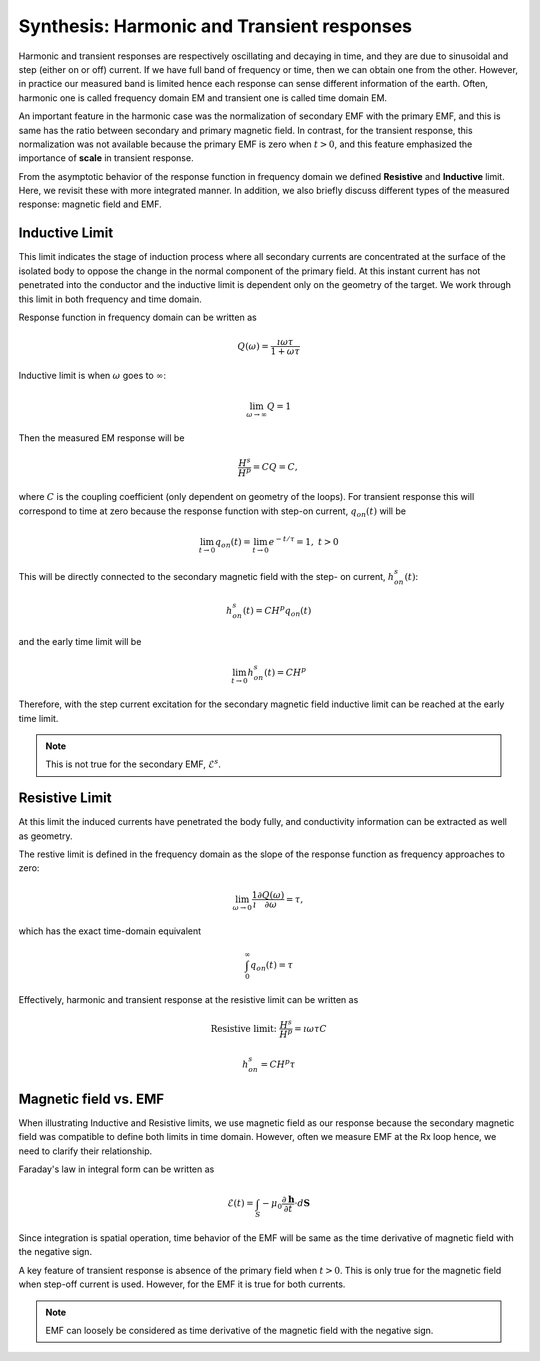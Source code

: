 .. _synthesis_FDEMandTDEMresponse:

Synthesis: Harmonic and Transient responses
===========================================

.. purpose::

    Provide integrated understanding of harmonic and transient EM responses
    using the simple circuit model.

.. plot::

    import numpy as np
    import matplotlib.pyplot as plt
    import matplotlib
    matplotlib.rcParams['font.size'] = 12
    tau = [1e-1, 1e-1/5, 1e-1/10]
    fig = plt.figure(figsize=(10, 3))
    ax1 = plt.subplot(121)
    ax2 = plt.subplot(122)
    axs = [ax1, ax2]

    t = np.linspace(-0.2, 1, 300)
    current_TD = np.ones_like(t)
    current_TD[t>0.] = 0.
    omega = 5*np.pi*2
    current_FD = np.cos(t*omega)

    ax1.plot(t, current_FD, "k",lw=3)
    ax2.plot(t, current_TD, "k", lw=3)

    for ax in axs:
        ax.grid(True)
        ax.set_xlabel("Time (s)")
        ax.set_ylabel("Current (A)")
    ax1.set_ylim(-1.2, 1.2)
    ax2.set_ylim(-.2, 1.2)

    ax1.set_title("Sinusoidal current (5Hz)")
    ax2.set_title("Step-off current")
    plt.tight_layout()
    plt.show()

Harmonic and transient responses are respectively oscillating and decaying in
time, and they are due to sinusoidal and step (either on or off) current. If
we have full band of frequency or time, then we can obtain one from the other.
However, in practice our measured band is limited hence each response can
sense different information of the earth. Often, harmonic one is called
frequency domain EM and transient one is called time domain EM.

An important feature in the harmonic case was the normalization of secondary
EMF with the primary EMF, and this is same has the ratio between secondary and
primary magnetic field. In contrast, for the transient response, this
normalization was not available because the primary EMF is zero when
:math:`t>0`, and this feature emphasized the importance of **scale** in
transient response.

From the asymptotic behavior of the response function in frequency domain we
defined **Resistive** and **Inductive** limit. Here, we revisit these with
more integrated manner. In addition, we also briefly discuss different types
of the measured response: magnetic field and EMF.

Inductive Limit
---------------

This limit indicates the stage of induction process where all secondary
currents are concentrated at the surface of the isolated body to oppose the
change in the normal component of the primary field. At this instant current
has not penetrated into the conductor and the inductive limit is dependent
only on the geometry of the target. We work through this limit in both
frequency and time domain.

Response function in frequency domain can be written as

.. math::
    Q(\omega) = \frac{\imath \omega \tau}{1+\omega\tau}

Inductive limit is when :math:`\omega` goes to :math:`\infty`:

.. math::
    \lim_{\omega \rightarrow \infty } Q = 1

Then the measured EM response will be

.. math::
    \frac{H^s}{H^p}=CQ = C,

where :math:`C` is the coupling coefficient (only dependent on geometry of the
loops). For transient response this will correspond to time at zero because
the response function with step-on current, :math:`q_{on}(t)` will be

.. math::
    \lim_{t \rightarrow 0 } q_{on}(t) = \lim_{t \rightarrow 0 }  e^{-t/\tau} = 1, \ t>0

This will be directly connected to the secondary magnetic field with the step-
on current, :math:`h^s_{on}(t)`:

.. math::
    h^s_{on}(t) = CH^p q_{on} (t)

and the early time limit will be

.. math::
    \lim_{t \rightarrow 0 } h^s_{on}(t) = CH^p

Therefore, with the step current excitation for the secondary magnetic field
inductive limit can be reached at the early time limit.

.. note::
    This is not true for the secondary EMF, :math:`\mathcal{E}^s`.

Resistive Limit
---------------

At this limit the induced currents have penetrated the body fully, and
conductivity information can be extracted as well as geometry.

The restive limit is defined in the frequency domain as the slope of the
response function as frequency approaches to zero:

.. math::
    \lim_{\omega \rightarrow 0} \frac{1}{\imath}\frac{\partial Q(\omega)}{\partial \omega} = \tau,

which has the exact time-domain equivalent

.. math::
    \int_{0}^{\infty}q_{on}(t) = \tau

Effectively, harmonic and transient response at the resistive limit can be written as

.. math::
    \text{Resistive limit:}\ \frac{H^s}{H^p} = \imath \omega \tau C

.. math::
    h^s_{on} = C H^p \tau


Magnetic field vs. EMF
----------------------

When illustrating Inductive and Resistive limits, we use magnetic field as our
response because the secondary magnetic field was compatible to define both
limits in time domain. However, often we measure EMF at the Rx loop hence, we
need to clarify their relationship.

Faraday's law in integral form can be written as

.. math::
    \mathcal{E}(t) = \int_{S} -\mu_0 \frac{\partial \mathbf{h}}{\partial t} \cdot d \mathbf{S}

Since integration is spatial operation, time behavior of the EMF will be same
as the time derivative of magnetic field with the negative sign.

A key feature of transient response is absence of the primary field when
:math:`t>0`. This is only true for the magnetic field when step-off current is
used. However, for the EMF it is true for both currents.

.. note::

    EMF can loosely be considered as time derivative of the magnetic field
    with the negative sign.
